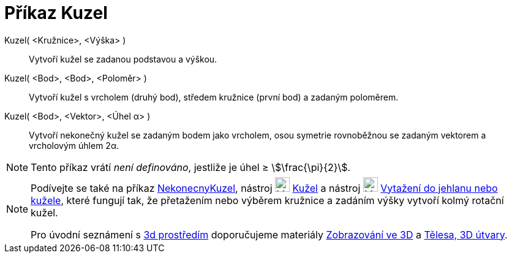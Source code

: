 = Příkaz Kuzel
:page-en: commands/Cone
ifdef::env-github[:imagesdir: /cs/modules/ROOT/assets/images]

Kuzel( <Kružnice>, <Výška> )::
  Vytvoří kužel se zadanou podstavou a výškou.
Kuzel( <Bod>, <Bod>, <Poloměr> )::
 Vytvoří kužel s vrcholem (druhý bod), středem kružnice (první bod) a zadaným poloměrem.
Kuzel( <Bod>, <Vektor>, <Úhel α> )::
  Vytvoří nekonečný kužel se zadaným bodem jako vrcholem, osou symetrie rovnoběžnou se zadaným vektorem a vrcholovým úhlem 2α.

[NOTE]
====

Tento příkaz vrátí _není definováno_, jestliže je úhel ≥ stem:[\frac{\pi}{2}].

====

[NOTE]
====

Podívejte se také na příkaz xref:/commands/NekonecnyKuzel.adoc[NekonecnyKuzel], nástroj image:24px-Mode_cone.svg.png[Mode
cone.svg,width=24,height=24] xref:/tools/Kužel.adoc[Kužel]  a nástroj image:24px-Mode_conify.svg.png[Mode
conify.svg,width=24,height=24] xref:/tools/Vytažení_do_jehlanu_nebo_kužele.adoc[Vytažení do jehlanu nebo kužele], 
které fungují tak, že přetažením nebo výběrem kružnice a zadáním výšky vytvoří kolmý rotační kužel.

Pro úvodní seznámení s  https://www.geogebra.org/3d[3d prostředím] doporučujeme materiály https://www.geogebra.org/m/zwbyag58#chapter/318088[Zobrazování ve 3D] a 
https://www.geogebra.org/t/solids[Tělesa, 3D útvary].

====
